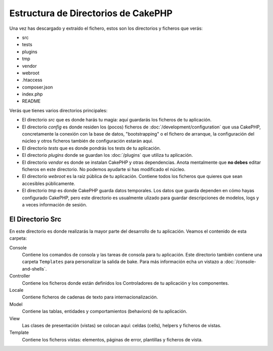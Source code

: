 Estructura de Directorios de CakePHP
####################################

Una vez has descargado y extraído el fichero, estos son los
directorios y ficheros que verás:

- src
- tests
- plugins
- tmp
- vendor
- webroot
- .htaccess
- composer.json
- index.php
- README

Verás que tienes varios directorios principales:

- El directorio *src* que es donde harás tu magia: aquí guardarás
  los ficheros de tu aplicación.
- El directorio *config* es donde residen los (pocos) ficheros de
  :doc:`/development/configuration` que usa CakePHP, concretamente
  la conexión con la base de datos, "bootstrapping" o el fichero
  de arranque, la configuración del núcleo y otros ficheros también
  de configuración estarán aquí.
- El directorio *tests* que es donde pondrás los tests de tu aplicación.
- El directorio *plugins* donde se guardan los :doc:`/plugins` que utiliza
  tu aplicación.
- El directorio *vendor* es donde se instalan CakePHP y otras dependencias.
  Anota mentalmente que **no debes** editar ficheros en este directorio. No
  podemos ayudarte si has modificado el núcleo.
- El directorio *webroot* es la raíz pública de tu aplicación. Contiene
  todos los ficheros que quieres que sean accesibles públicamente.
- El directorio *tmp* es donde CakePHP guarda datos temporales. Los datos
  que guarda dependen en cómo hayas configurado CakePHP, pero este directorio
  es usualmente ulizado para guardar descripciones de modelos, logs y a veces
  información de sesión.

El Directorio Src
=================

En este directorio es donde realizarás la mayor parte del desarrollo de tu
aplicación. Veamos el contenido de esta carpeta:

Console
    Contiene los comandos de consola y las tareas de consola para tu
    aplicación. Este directorio también contiene una carpeta ``Templates``
    para personalizar la salida de bake. Para más información echa un vistazo
    a :doc:`/console-and-shells`.
Controller
    Contiene los ficheros donde están definidos los Controladores de tu
    aplicación y los componentes.
Locale
    Contiene ficheros de cadenas de texto para internacionalización.
Model
    Contiene las tablas, entidades y comportamientos (behaviors) de tu
    aplicación.
View
    Las clases de presentación (vistas) se colocan aquí: celdas (cells), helpers
    y ficheros de vistas.
Template
    Contiene los ficheros vistas: elementos, páginas de error, plantillas y
    ficheros de vista.
